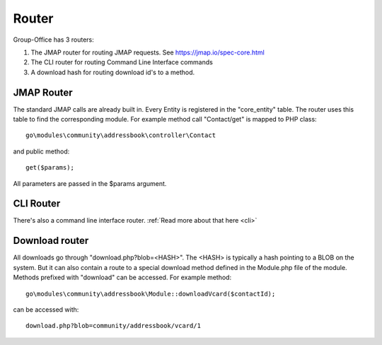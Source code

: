 Router
======

Group-Office has 3 routers:

1. The JMAP router for routing JMAP requests. See https://jmap.io/spec-core.html
2. The CLI router for routing Command Line Interface commands
3. A download hash for routing download id's to a method.


JMAP Router
-----------

The standard JMAP calls are already built in. Every Entity is registered in the 
"core_entity" table. The router uses this table to find the corresponding module.
For example method call "Contact/get" is mapped to PHP class::

   go\modules\community\addressbook\controller\Contact
   
and public method::

   get($params); 
   
All parameters are passed in the $params argument.

CLI Router
----------

There's also a command line interface router. :ref:`Read more about that here <cli>`

Download router
---------------
All downloads go through "download.php?blob=<HASH>". The <HASH> is typically a 
hash pointing to a BLOB on the system. But it can also contain a route to a special 
download method defined in the Module.php file of the module.
Methods prefixed with "download" can be accessed. For example method::

   go\modules\community\addressbook\Module::downloadVcard($contactId);
   
can be accessed with::

   download.php?blob=community/addressbook/vcard/1
